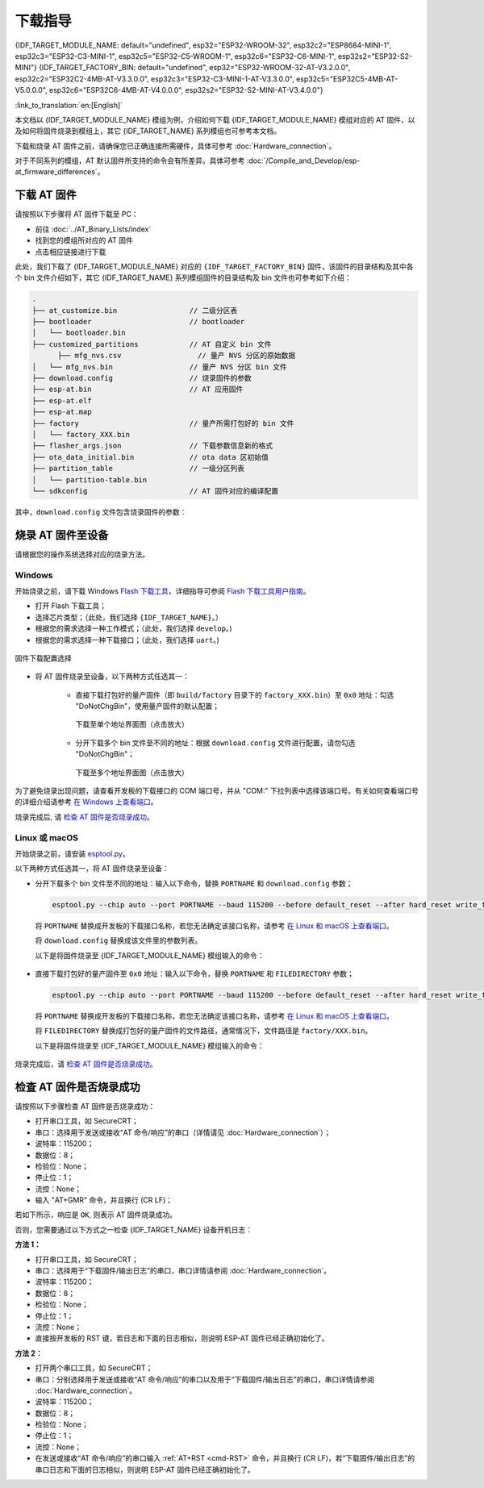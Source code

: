 下载指导
==========

{IDF_TARGET_MODULE_NAME: default="undefined", esp32="ESP32-WROOM-32", esp32c2="ESP8684-MINI-1", esp32c3="ESP32-C3-MINI-1", esp32c5="ESP32-C5-WROOM-1",  esp32c6="ESP32-C6-MINI-1", esp32s2="ESP32-S2-MINI"}
{IDF_TARGET_FACTORY_BIN: default="undefined", esp32="ESP32-WROOM-32-AT-V3.2.0.0", esp32c2="ESP32C2-4MB-AT-V3.3.0.0", esp32c3="ESP32-C3-MINI-1-AT-V3.3.0.0", esp32c5="ESP32C5-4MB-AT-V5.0.0.0", esp32c6="ESP32C6-4MB-AT-V4.0.0.0", esp32s2="ESP32-S2-MINI-AT-V3.4.0.0"}

:link_to_translation:`en:[English]`

本文档以 {IDF_TARGET_MODULE_NAME} 模组为例，介绍如何下载 {IDF_TARGET_MODULE_NAME} 模组对应的 AT 固件，以及如何将固件烧录到模组上，其它 {IDF_TARGET_NAME} 系列模组也可参考本文档。

下载和烧录 AT 固件之前，请确保您已正确连接所需硬件，具体可参考 :doc:`Hardware_connection`。

对于不同系列的模组，AT 默认固件所支持的命令会有所差异。具体可参考 :doc:`/Compile_and_Develop/esp-at_firmware_differences`。

.. _download-at-firmware:

下载 AT 固件
-------------

请按照以下步骤将 AT 固件下载至 PC：

- 前往 :doc:`../AT_Binary_Lists/index`
- 找到您的模组所对应的 AT 固件
- 点击相应链接进行下载

此处，我们下载了 {IDF_TARGET_MODULE_NAME} 对应的 ``{IDF_TARGET_FACTORY_BIN}`` 固件，该固件的目录结构及其中各个 bin 文件介绍如下，其它 {IDF_TARGET_NAME} 系列模组固件的目录结构及 bin 文件也可参考如下介绍：


.. code-block:: none

   .
   ├── at_customize.bin                 // 二级分区表
   ├── bootloader                       // bootloader
   │   └── bootloader.bin
   ├── customized_partitions            // AT 自定义 bin 文件
         ├── mfg_nvs.csv                  // 量产 NVS 分区的原始数据
   │   └── mfg_nvs.bin                  // 量产 NVS 分区 bin 文件
   ├── download.config                  // 烧录固件的参数
   ├── esp-at.bin                       // AT 应用固件
   ├── esp-at.elf
   ├── esp-at.map
   ├── factory                          // 量产所需打包好的 bin 文件
   │   └── factory_XXX.bin
   ├── flasher_args.json                // 下载参数信息新的格式
   ├── ota_data_initial.bin             // ota data 区初始值
   ├── partition_table                  // 一级分区列表
   │   └── partition-table.bin
   └── sdkconfig                        // AT 固件对应的编译配置

其中，``download.config`` 文件包含烧录固件的参数：

.. only:: esp32

   .. code-block:: none

      --flash_mode dio --flash_freq 40m --flash_size 4MB
      0x1000 bootloader/bootloader.bin
      0x8000 partition_table/partition-table.bin
      0x10000 ota_data_initial.bin
      0x20000 at_customize.bin
      0x21000 customized_partitions/mfg_nvs.bin
      0x100000 esp-at.bin

.. only:: esp32c2

   .. code-block:: none

      --flash_mode dio --flash_freq 60m --flash_size 4MB
      0x0 bootloader/bootloader.bin
      0x8000 partition_table/partition-table.bin
      0xd000 ota_data_initial.bin
      0x1e000 at_customize.bin
      0x1f000 customized_partitions/mfg_nvs.bin
      0x60000 esp-at.bin

.. only:: esp32c3

   .. code-block:: none

      --flash_mode dio --flash_freq 40m --flash_size 4MB
      0x0 bootloader/bootloader.bin
      0x8000 partition_table/partition-table.bin
      0xd000 ota_data_initial.bin
      0x1e000 at_customize.bin
      0x1f000 customized_partitions/mfg_nvs.bin
      0x60000 esp-at.bin

.. only:: esp32c5

   .. code-block:: none

      --flash_mode dio --flash_freq 80m --flash_size 4MB
      0x2000 bootloader/bootloader.bin
      0x8000 partition_table/partition-table.bin
      0xd000 ota_data_initial.bin
      0x1e000 at_customize.bin
      0x1f000 customized_partitions/mfg_nvs.bin
      0x60000 esp-at.bin

.. only:: esp32c6

   .. code-block:: none

      --flash_mode dio --flash_freq 80m --flash_size 4MB
      0x0 bootloader/bootloader.bin
      0x8000 partition_table/partition-table.bin
      0xd000 ota_data_initial.bin
      0x1e000 at_customize.bin
      0x1f000 customized_partitions/mfg_nvs.bin
      0x60000 esp-at.bin

.. only:: esp32s2

   .. code-block:: none

      --flash_mode dio --flash_freq 80m --flash_size 4MB
      0x1000 bootloader/bootloader.bin
      0x8000 partition_table/partition-table.bin
      0x10000 ota_data_initial.bin
      0x20000 at_customize.bin
      0x21000 customized_partitions/mfg_nvs.bin
      0x100000 esp-at.bin

.. list::

   - ``--flash_mode dio`` 代表此固件采用的 flash dio 模式进行编译；
   :esp32 or esp32c3: - ``--flash_freq 40m`` 代表此固件采用的 flash 通讯频率为 40 MHz；
   :esp32c2: - ``--flash_freq 60m`` 代表此固件采用的 flash 通讯频率为 60 MHz；
   :esp32c5 or esp32c6 or esp32s2: - ``--flash_freq 80m`` 代表此固件采用的 flash 通讯频率为 80 MHz；
   - ``--flash_size 4MB`` 代表此固件适用的 flash 最小为 4 MB；
   :esp32 or esp32s2: - ``0x10000 ota_data_initial.bin`` 代表在 ``0x10000`` 地址烧录 ``ota_data_initial.bin`` 文件。
   :esp32c2 or esp32c3 or esp32c5 or esp32c6: - ``0xd000 ota_data_initial.bin`` 代表在 ``0xd000`` 地址烧录 ``ota_data_initial.bin`` 文件。

.. _flash-at-firmware-into-your-device:

烧录 AT 固件至设备
-------------------

请根据您的操作系统选择对应的烧录方法。

Windows
^^^^^^^^

开始烧录之前，请下载 Windows `Flash 下载工具 <https://dl.espressif.com/public/flash_download_tool.zip>`_，详细指导可参阅 `Flash 下载工具用户指南 <https://docs.espressif.com/projects/esp-test-tools/zh_CN/latest/{IDF_TARGET_PATH_NAME}/production_stage/tools/flash_download_tool.html>`_。

- 打开 Flash 下载工具；
- 选择芯片类型；（此处，我们选择 ``{IDF_TARGET_NAME}``。）
- 根据您的需求选择一种工作模式；（此处，我们选择 ``develop``。)
- 根据您的需求选择一种下载接口；（此处，我们选择 ``uart``。)

.. figure:: ../../_static/get_started/download_guide/download_tool_{IDF_TARGET_PATH_NAME}.png
   :align: center
   :alt: 固件下载配置选择
   :figclass: align-center

   固件下载配置选择

- 将 AT 固件烧录至设备，以下两种方式任选其一：

   - 直接下载打包好的量产固件（即 ``build/factory`` 目录下的 ``factory_XXX.bin``）至 ``0x0`` 地址：勾选 "DoNotChgBin"，使用量产固件的默认配置；

     .. figure:: ../../_static/get_started/download_guide/download_one_bin_{IDF_TARGET_PATH_NAME}.png
        :align: center
        :scale: 70%
        :alt: 下载至单个地址界面图

        下载至单个地址界面图（点击放大）

   - 分开下载多个 bin 文件至不同的地址：根据 ``download.config`` 文件进行配置，请勿勾选 "DoNotChgBin"；

     .. figure:: ../../_static/get_started/download_guide/download_multi_bin_{IDF_TARGET_PATH_NAME}.png
        :align: center
        :scale: 60%
        :alt: 下载至多个地址界面图

        下载至多个地址界面图（点击放大）

为了避免烧录出现问题，请查看开发板的下载接口的 COM 端口号，并从 "COM:" 下拉列表中选择该端口号。有关如何查看端口号的详细介绍请参考 `在 Windows 上查看端口 <https://docs.espressif.com/projects/esp-idf/zh_CN/latest/{IDF_TARGET_PATH_NAME}/get-started/establish-serial-connection.html#windows>`_。 

烧录完成后, 请 `检查 AT 固件是否烧录成功`_。

Linux 或 macOS
^^^^^^^^^^^^^^^

开始烧录之前，请安装 `esptool.py <https://github.com/espressif/esptool>`_。

以下两种方式任选其一，将 AT 固件烧录至设备：

- 分开下载多个 bin 文件至不同的地址：输入以下命令，替换 ``PORTNAME`` 和 ``download.config`` 参数；

  .. code-block:: none

      esptool.py --chip auto --port PORTNAME --baud 115200 --before default_reset --after hard_reset write_flash -z download.config

  将 ``PORTNAME`` 替换成开发板的下载接口名称，若您无法确定该接口名称，请参考 `在 Linux 和 macOS 上查看端口 <https://docs.espressif.com/projects/esp-idf/zh_CN/latest/{IDF_TARGET_PATH_NAME}/get-started/establish-serial-connection.html#linux-macos>`_。

  将 ``download.config`` 替换成该文件里的参数列表。

  以下是将固件烧录至 {IDF_TARGET_MODULE_NAME} 模组输入的命令：

   .. only:: esp32

      .. code-block:: none

         esptool.py --chip auto --port /dev/tty.usbserial-0001 --baud 115200 --before default_reset --after hard_reset write_flash -z --flash_mode dio --flash_freq 40m --flash_size 4MB 0x8000 partition_table/partition-table.bin 0x10000 ota_data_initial.bin 0x1000 bootloader/bootloader.bin 0x100000 esp-at.bin 0x20000 at_customize.bin 0x21000 customized_partitions/mfg_nvs.bin

   .. only:: esp32c2

      .. code-block:: none

         esptool.py --chip auto --port /dev/tty.usbserial-0001 --baud 115200 --before default_reset --after hard_reset write_flash -z --flash_mode dio --flash_freq 60m --flash_size 4MB 0x0 bootloader/bootloader.bin 0x60000 esp-at.bin 0x8000 partition_table/partition-table.bin 0xd000 ota_data_initial.bin 0x1e000 at_customize.bin 0x1f000 customized_partitions/mfg_nvs.bin

   .. only:: esp32c3

      .. code-block:: none

         esptool.py --chip auto --port /dev/tty.usbserial-0001 --baud 115200 --before default_reset --after hard_reset write_flash -z --flash_mode dio --flash_freq 40m --flash_size 4MB 0x8000 partition_table/partition-table.bin 0xd000 ota_data_initial.bin 0x0 bootloader/bootloader.bin 0x60000 esp-at.bin 0x1e000 at_customize.bin 0x1f000 customized_partitions/mfg_nvs.bin

   .. only:: esp32c5

      .. code-block:: none

         esptool.py --chip auto --port /dev/tty.usbserial-0001 --baud 115200 --before default_reset --after hard_reset write_flash -z --flash_mode dio --flash_freq 80m --flash_size 4MB 0x8000 partition_table/partition-table.bin 0xd000 ota_data_initial.bin 0x2000 bootloader/bootloader.bin 0x60000 esp-at.bin 0x1e000 at_customize.bin 0x1f000 customized_partitions/mfg_nvs.bin

   .. only:: esp32c6

      .. code-block:: none

         esptool.py --chip auto --port /dev/tty.usbserial-0001 --baud 115200 --before default_reset --after hard_reset write_flash -z --flash_mode dio --flash_freq 80m --flash_size 4MB 0x8000 partition_table/partition-table.bin 0xd000 ota_data_initial.bin 0x0 bootloader/bootloader.bin 0x60000 esp-at.bin 0x1e000 at_customize.bin 0x1f000 customized_partitions/mfg_nvs.bin

   .. only:: esp32s2

      .. code-block:: none

         esptool.py --chip auto --port /dev/tty.usbserial-0001 --baud 115200 --before default_reset --after hard_reset write_flash -z --flash_mode dio --flash_freq 40m --flash_size 4MB 0x0 bootloader/bootloader.bin 0x60000 esp-at.bin 0x8000 partition_table/partition-table.bin 0xd000 ota_data_initial.bin 0x1e000 at_customize.bin 0x1f000 customized_partitions/mfg_nvs.bin

- 直接下载打包好的量产固件至 ``0x0`` 地址：输入以下命令，替换 ``PORTNAME`` 和 ``FILEDIRECTORY`` 参数；

  .. code-block:: none

     esptool.py --chip auto --port PORTNAME --baud 115200 --before default_reset --after hard_reset write_flash -z --flash_mode dio --flash_freq 40m --flash_size 4MB 0x0 FILEDIRECTORY

  将 ``PORTNAME`` 替换成开发板的下载接口名称，若您无法确定该接口名称，请参考 `在 Linux 和 macOS 上查看端口 <https://docs.espressif.com/projects/esp-idf/zh_CN/latest/{IDF_TARGET_PATH_NAME}/get-started/establish-serial-connection.html#linux-macos>`_。

  将 ``FILEDIRECTORY`` 替换成打包好的量产固件的文件路径，通常情况下，文件路径是 ``factory/XXX.bin``。

  以下是将固件烧录至 {IDF_TARGET_MODULE_NAME} 模组输入的命令：

   .. only:: esp32

      .. code-block:: none

         esptool.py --chip auto --port /dev/tty.usbserial-0001 --baud 115200 --before default_reset --after hard_reset write_flash -z --flash_mode dio --flash_freq 40m --flash_size 4MB 0x0 factory/factory_WROOM-32.bin

   .. only:: esp32c2

      .. code-block:: none

         esptool.py --chip auto --port /dev/tty.usbserial-0001 --baud 115200 --before default_reset --after hard_reset write_flash -z --flash_mode dio --flash_freq 60m --flash_size 4MB 0x0 factory/factory_ESP32C2-4MB.bin

   .. only:: esp32c3

      .. code-block:: none

         esptool.py --chip auto --port /dev/tty.usbserial-0001 --baud 115200 --before default_reset --after hard_reset write_flash -z --flash_mode dio --flash_freq 40m --flash_size 4MB 0x0 factory/factory_MINI-1.bin

   .. only:: esp32c5

      .. code-block:: none

         esptool.py --chip auto --port /dev/tty.usbserial-0001 --baud 115200 --before default_reset --after hard_reset write_flash -z --flash_mode dio --flash_freq 80m --flash_size 4MB 0x0 factory/factory_ESP32C5-4MB.bin

   .. only:: esp32c6

      .. code-block:: none

         esptool.py --chip auto --port /dev/tty.usbserial-0001 --baud 115200 --before default_reset --after hard_reset write_flash -z --flash_mode dio --flash_freq 80m --flash_size 4MB 0x0 factory/factory_ESP32C6-4MB.bin

   .. only:: esp32s2

      .. code-block:: none

         esptool.py --chip auto --port /dev/tty.usbserial-0001 --baud 115200 --before default_reset --after hard_reset write_flash -z --flash_mode dio --flash_freq 80m --flash_size 4MB 0x0 factory/factory_MINI-1.bin

烧录完成后，请 `检查 AT 固件是否烧录成功`_。

.. _check-whether-at-works:

检查 AT 固件是否烧录成功
-------------------------

请按照以下步骤检查 AT 固件是否烧录成功：

- 打开串口工具，如 SecureCRT；
- 串口：选择用于发送或接收“AT 命令/响应”的串口（详情请见 :doc:`Hardware_connection`）；
- 波特率：115200；
- 数据位：8；
- 检验位：None；
- 停止位：1；
- 流控：None；
- 输入 "AT+GMR" 命令，并且换行 (CR LF)；

若如下所示，响应是 ``OK``, 则表示 AT 固件烧录成功。

.. only:: esp32c2

   .. code-block:: none

      AT+GMR
      AT version:3.3.0.0(3b13d04 - ESP32C2 - May  8 2024 08:21:45)
      SDK version:v5.0.6-dirty
      compile time(be332568):May  8 2024 08:50:59
      Bin version:v3.3.0.0(ESP32C2-4MB)

      OK

.. only:: esp32c3

   .. code-block:: none

      AT+GMR
      AT version:3.3.0.0(3b13d04 - ESP32C3 - May  8 2024 08:21:54)
      SDK version:v5.0.6-dirty
      compile time(be332568):May  8 2024 08:51:33
      Bin version:v3.3.0.0(MINI-1)

      OK

.. only:: esp32c5

   .. code-block:: none

      AT+GMR
      AT version:5.0.0.0(b0fe7e5 - ESP32C5 - Aug 22 2025 09:44:01)
      SDK version:v5.5-beta1-695-ga3ca8669f24
      compile time(7917c1fb):Aug 25 2025 15:10:23
      Bin version:v5.0.0.0(ESP32C5-4MB)

      OK

.. only:: esp32c6

   .. code-block:: none

      AT+GMR
      AT version:4.0.0.0(3fe3806 - ESP32C6 - Dec 29 2023 11:10:21)
      SDK version:v5.1.2-dirty
      compile time(89040be7):Jan  2 2024 05:53:07
      Bin version:v4.0.0.0(ESP32C6-4MB)

      OK

.. only:: esp32

   .. code-block:: none

      AT+GMR
      AT version:3.2.0.0(s-ec2dec2 - ESP32 - Jul 28 2023 07:05:28)
      SDK version:v5.0.2-376-g24b9d38a24-dirty
      compile time(6118fc22):Jul 28 2023 09:47:28
      Bin version:v3.2.0.0(WROOM-32)

      OK

.. only:: esp32s2

   .. code-block:: none

      AT+GMR
      AT version:3.4.0.0-dev(ca45add - ESP32S2 - May  9 2024 08:00:07)
      SDK version:v5.0.6-dirty
      compile time(877c7e69):May 10 2024 06:47:54
      Bin version:v3.4.0.0-dev(MINI)

      OK

否则，您需要通过以下方式之一检查 {IDF_TARGET_NAME} 设备开机日志：
  
**方法 1：**

- 打开串口工具，如 SecureCRT；
- 串口：选择用于“下载固件/输出日志”的串口，串口详情请参阅 :doc:`Hardware_connection`。
- 波特率：115200；
- 数据位：8；
- 检验位：None；
- 停止位：1；
- 流控：None；
- 直接按开发板的 RST 键，若日志和下面的日志相似，则说明 ESP-AT 固件已经正确初始化了。

**方法 2：**

- 打开两个串口工具，如 SecureCRT；
- 串口：分别选择用于发送或接收“AT 命令/响应”的串口以及用于“下载固件/输出日志”的串口，串口详情请参阅 :doc:`Hardware_connection`。
- 波特率：115200；
- 数据位：8；
- 检验位：None；
- 停止位：1；
- 流控：None；
- 在发送或接收“AT 命令/响应”的串口输入 :ref:`AT+RST <cmd-RST>` 命令，并且换行 (CR LF)，若“下载固件/输出日志”的串口日志和下面的日志相似，则说明 ESP-AT 固件已经正确初始化了。

.. only:: esp32

   {IDF_TARGET_NAME} 开机日志：

   .. code-block:: none

      rst:0x1 (POWERON_RESET),boot:0x13 (SPI_FAST_FLASH_BOOT)
      configsip: 0, SPIWP:0xee
      clk_drv:0x00,q_drv:0x00,d_drv:0x00,cs0_drv:0x00,hd_drv:0x00,wp_drv:0x00
      mode:DIO, clock div:2
      load:0x3fff0030,len:5884
      ho 0 tail 12 room 4
      load:0x40078000,len:15844
      load:0x40080400,len:3560
      entry 0x40080604
      I (29) boot: ESP-IDF v5.0-541-g885e501d99-dirty 2nd stage bootloader
      I (29) boot: compile time 08:40:13
      I (29) boot: chip revision: v1.0
      I (34) boot.esp32: SPI Speed      : 40MHz
      I (38) boot.esp32: SPI Mode       : DIO
      I (43) boot.esp32: SPI Flash Size : 4MB
      I (47) boot: Enabling RNG early entropy source...
      I (53) boot: Partition Table:
      I (56) boot: ## Label            Usage          Type ST Offset   Length
      I (64) boot:  0 phy_init         RF data          01 01 0000f000 00001000
      I (71) boot:  1 otadata          OTA data         01 00 00010000 00002000
      I (78) boot:  2 nvs              WiFi data        01 02 00012000 0000e000
      I (86) boot:  3 at_customize     unknown          40 00 00020000 000e0000
      I (93) boot:  4 ota_0            OTA app          00 10 00100000 00180000
      I (101) boot:  5 ota_1            OTA app          00 11 00280000 00180000
      I (108) boot: End of partition table
      I (113) esp_image: segment 0: paddr=00100020 vaddr=3f400020 size=1a854h (108628) map
      I (161) esp_image: segment 1: paddr=0011a87c vaddr=3ff80063 size=00008h (     8) load
      I (161) esp_image: segment 2: paddr=0011a88c vaddr=3ffbdb60 size=04d5ch ( 19804) load
      I (174) esp_image: segment 3: paddr=0011f5f0 vaddr=40080000 size=00a28h (  2600) load
      I (176) esp_image: segment 4: paddr=00120020 vaddr=400d0020 size=11f5c0h (1177024) map
      I (609) esp_image: segment 5: paddr=0023f5e8 vaddr=40080a28 size=1e948h (125256) load
      I (660) esp_image: segment 6: paddr=0025df38 vaddr=400c0000 size=00064h (   100) load
      I (676) boot: Loaded app from partition at offset 0x100000
      I (676) boot: Disabling RNG early entropy source...
      no external 32k oscillator, disable it now.
      at param mode: 1
      AT cmd port:uart1 tx:17 rx:16 cts:15 rts:14 baudrate:115200
      module_name: WROOM-32
      max tx power=78, ret=0
      2.5.0

.. only:: esp32c2

   {IDF_TARGET_NAME} 开机日志:

   .. code-block:: none

      ESP-ROM:esp8684-api2-20220127
      Build:Jan 27 2022
      rst:0x1 (POWERON),boot:0xc (SPI_FAST_FLASH_BOOT)
      SPIWP:0xee
      mode:DIO, clock div:1
      load:0x3fcd6108,len:0x18b0
      load:0x403ae000,len:0x854
      load:0x403b0000,len:0x2724
      entry 0x403ae000
      I (32) boot: ESP-IDF v5.0-dev-5949-g885e501d99-dirty 2nd stage bootloader
      I (32) boot: compile time 11:05:11
      I (32) boot: chip revision: v1.0
      I (36) boot.esp32c2: MMU Page Size  : 64K
      I (41) boot.esp32c2: SPI Speed      : 60MHz
      I (46) boot.esp32c2: SPI Mode       : DIO
      I (50) boot.esp32c2: SPI Flash Size : 4MB
      I (55) boot: Enabling RNG early entropy source...
      I (61) boot: Partition Table:
      I (64) boot: ## Label            Usage          Type ST Offset   Length
      I (71) boot:  0 otadata          OTA data         01 00 0000d000 00002000
      I (79) boot:  1 phy_init         RF data          01 01 0000f000 00001000
      I (86) boot:  2 nvs              WiFi data        01 02 00010000 0000e000
      I (94) boot:  3 at_customize     unknown          40 00 0001e000 00042000
      I (101) boot:  4 ota_0            OTA app          00 10 00060000 001d0000
      I (109) boot:  5 ota_1            OTA app          00 11 00230000 001d0000
      I (116) boot: End of partition table
      I (121) esp_image: segment 0: paddr=00060020 vaddr=3c0e0020 size=288c8h (166088) map
      I (167) esp_image: segment 1: paddr=000888f0 vaddr=3fca6010 size=02c18h ( 11288) load
      I (170) esp_image: segment 2: paddr=0008b510 vaddr=40380000 size=04b08h ( 19208) load
      I (178) esp_image: segment 3: paddr=00090020 vaddr=42000020 size=d444ch (869452) map
      I (378) esp_image: segment 4: paddr=00164474 vaddr=40384b08 size=01508h (  5384) load
      I (382) boot: Loaded app from partition at offset 0x60000
      I (383) boot: Disabling RNG early entropy source...
      at param mode: 1
      AT cmd port:uart1 tx:7 rx:6 cts:5 rts:4 baudrate:115200
      module_name: ESP32C2-4MB
      max tx power=78, ret=0
      3.0.0

.. only:: esp32c3

   {IDF_TARGET_NAME} 开机日志:

   .. code-block:: none

      ESP-ROM:esp32c3-api1-20210207
      Build:Feb  7 2021
      rst:0x1 (POWERON),boot:0xc (SPI_FAST_FLASH_BOOT)
      SPIWP:0xee
      mode:DIO, clock div:2
      load:0x3fcd5820,len:0x16b4
      load:0x403cc710,len:0x970
      load:0x403ce710,len:0x2e90
      entry 0x403cc710
      I (31) boot: ESP-IDF v5.0-541-g885e501d99-dirty 2nd stage bootloader
      I (31) boot: compile time 14:34:08
      I (32) boot: chip revision: v0.3
      I (35) boot.esp32c3: SPI Speed      : 40MHz
      I (40) boot.esp32c3: SPI Mode       : DIO
      I (45) boot.esp32c3: SPI Flash Size : 4MB
      I (49) boot: Enabling RNG early entropy source...
      I (55) boot: Partition Table:
      I (58) boot: ## Label            Usage          Type ST Offset   Length
      I (66) boot:  0 otadata          OTA data         01 00 0000d000 00002000
      I (73) boot:  1 phy_init         RF data          01 01 0000f000 00001000
      I (81) boot:  2 nvs              WiFi data        01 02 00010000 0000e000
      I (88) boot:  3 at_customize     unknown          40 00 0001e000 00042000
      I (95) boot:  4 ota_0            OTA app          00 10 00060000 001d0000
      I (103) boot:  5 ota_1            OTA app          00 11 00230000 001d0000
      I (110) boot: End of partition table
      I (115) esp_image: segment 0: paddr=00060020 vaddr=3c170020 size=3bd30h (245040) map
      I (175) esp_image: segment 1: paddr=0009bd58 vaddr=3fc95400 size=03884h ( 14468) load
      I (178) esp_image: segment 2: paddr=0009f5e4 vaddr=40380000 size=00a34h (  2612) load
      I (181) esp_image: segment 3: paddr=000a0020 vaddr=42000020 size=167a10h (1473040) map
      I (497) esp_image: segment 4: paddr=00207a38 vaddr=40380a34 size=1486ch ( 84076) load
      I (518) esp_image: segment 5: paddr=0021c2ac vaddr=50000000 size=00018h (    24) load
      I (525) boot: Loaded app from partition at offset 0x60000
      I (525) boot: Disabling RNG early entropy source...
      no external 32k oscillator, disable it now.
      at param mode: 1
      AT cmd port:uart1 tx:7 rx:6 cts:5 rts:4 baudrate:115200
      module_name: MINI-1
      max tx power=78, ret=0
      2.5.0


.. only:: esp32c5

   {IDF_TARGET_NAME} 开机日志:

   .. code-block:: none

      ESP-ROM:esp32c5-eco2-20250121
      Build:Jan 21 2025
      rst:0x1 (POWERON),boot:0x58 (SPI_FAST_FLASH_BOOT)
      SPI mode:DIO, clock div:1
      load:0x408556b0,len:0x1710
      load:0x4084bba0,len:0xd7c
      load:0x4084e5a0,len:0x31bc
      entry 0x4084bbaa
      I (23) boot: ESP-IDF v5.5-beta1-695-ga3ca8669f24-dir 2nd stage bootloader
      I (24) boot: compile time Aug 25 2025 15:10:14
      I (24) boot: chip revision: v1.0
      I (26) boot: efuse block revision: v0.2
      I (29) boot.esp32c5: SPI Speed      : 80MHz
      I (33) boot.esp32c5: SPI Mode       : DIO
      I (37) boot.esp32c5: SPI Flash Size : 4MB
      I (41) boot: Enabling RNG early entropy source...
      I (45) boot: Partition Table:
      I (48) boot: ## Label            Usage          Type ST Offset   Length
      I (54) boot:  0 otadata          OTA data         01 00 0000d000 00002000
      I (60) boot:  1 phy_init         RF data          01 01 0000f000 00001000
      I (67) boot:  2 nvs              WiFi data        01 02 00010000 0000e000
      I (73) boot:  3 at_customize     unknown          40 00 0001e000 00042000
      I (80) boot:  4 ota_0            OTA app          00 10 00060000 001d0000
      I (86) boot:  5 ota_1            OTA app          00 11 00230000 001d0000
      I (93) boot: End of partition table
      I (97) esp_image: segment 0: paddr=00060020 vaddr=42170020 size=2c954h (182612) map
      I (136) esp_image: segment 1: paddr=0008c97c vaddr=40800000 size=0369ch ( 13980) load
      I (139) esp_image: segment 2: paddr=00090020 vaddr=42000020 size=16d640h (1496640) map
      I (396) esp_image: segment 3: paddr=001fd668 vaddr=4080369c size=196d0h (104144) load
      I (417) esp_image: segment 4: paddr=00216d40 vaddr=4081cd80 size=04998h ( 18840) load
      I (421) esp_image: segment 5: paddr=0021b6e0 vaddr=50000000 size=000a4h (   164) load
      I (428) boot: Loaded app from partition at offset 0x60000
      I (429) boot: Disabling RNG early entropy source...
      I (927) at-init: at param mode: 1
      I (1554) at-uart: AT cmd port:uart1 tx:23 rx:24 cts:25 rts:26 baudrate:115200
      I (1555) at-init: module_name: ESP32C5-4MB
      I (1557) at-init: max tx power=78, ret=0
      I (1560) at-init: v5.0.0.0 (gitlab)
      I (2752) at-wifi: negotiated phy mode: 4

.. only:: esp32c6

   {IDF_TARGET_NAME} 开机日志:

   .. code-block:: none

      ESP-ROM:esp32c6-20220919
      Build:Sep 19 2022
      rst:0xc (SW_CPU),boot:0x6c (SPI_FAST_FLASH_BOOT)
      Saved PC:0x4001975a
      SPIWP:0xee
      mode:DIO, clock div:2
      load:0x4086c410,len:0xd50
      load:0x4086e610,len:0x2d74
      load:0x40875720,len:0x1800
      entry 0x4086c410
      I (27) boot: ESP-IDF v5.0-dev-9643-g4bc762621d-dirty 2nd stage bootloader
      I (27) boot: compile time Jul  5 2023 11:12:16
      I (29) boot: chip revision: v0.1
      I (32) boot.esp32c6: SPI Speed      : 40MHz
      I (37) boot.esp32c6: SPI Mode       : DIO
      I (41) boot.esp32c6: SPI Flash Size : 4MB
      I (46) boot: Enabling RNG early entropy source...
      I (52) boot: Partition Table:
      I (55) boot: ## Label            Usage          Type ST Offset   Length
      I (62) boot:  0 otadata          OTA data         01 00 0000d000 00002000
      I (70) boot:  1 phy_init         RF data          01 01 0000f000 00001000
      I (77) boot:  2 nvs              WiFi data        01 02 00010000 0000e000
      I (85) boot:  3 at_customize     unknown          40 00 0001e000 00042000
      I (92) boot:  4 ota_0            OTA app          00 10 00060000 001d0000
      I (100) boot:  5 ota_1            OTA app          00 11 00230000 001d0000
      I (107) boot: End of partition table
      I (112) esp_image: segment 0: paddr=00060020 vaddr=42140020 size=30628h (198184) map
      I (198) esp_image: segment 1: paddr=00090650 vaddr=40800000 size=0f9c8h ( 63944) load
      I (228) esp_image: segment 2: paddr=000a0020 vaddr=42000020 size=13c688h (1296008) map
      I (740) esp_image: segment 3: paddr=001dc6b0 vaddr=4080f9c8 size=05bf4h ( 23540) load
      I (752) esp_image: segment 4: paddr=001e22ac vaddr=408155c0 size=03c54h ( 15444) load
      I (760) esp_image: segment 5: paddr=001e5f08 vaddr=50000000 size=00068h (   104) load
      I (771) boot: Loaded app from partition at offset 0x60000
      I (772) boot: Disabling RNG early entropy source...
      no external 32k oscillator, disable it now.
      at param mode: 1
      AT cmd port:uart1 tx:7 rx:6 cts:5 rts:4 baudrate:115200
      module_name: ESP32C6-4MB
      max tx power=78, ret=0
      4.0.0

.. only:: esp32s2

   {IDF_TARGET_NAME} startup log:

   .. code-block:: none

      ESP-ROM:esp32s2-rc4-20191025
      Build:Oct 25 2019
      rst:0x1 (POWERON),boot:0x8 (SPI_FAST_FLASH_BOOT)
      SPIWP:0xee
      mode:DIO, clock div:1
      load:0x3ffe6108,len:0x17d4
      load:0x4004c000,len:0xa9c
      load:0x40050000,len:0x3204
      entry 0x4004c1b8
      I (21) boot: ESP-IDF v5.0.6-dirty 2nd stage bootloader
      I (21) boot: compile time 06:47:54
      I (21) boot: chip revision: v0.0
      I (24) boot.esp32s2: SPI Speed      : 80MHz
      I (29) boot.esp32s2: SPI Mode       : DIO
      I (34) boot.esp32s2: SPI Flash Size : 4MB
      I (39) boot: Enabling RNG early entropy source...
      I (44) boot: Partition Table:
      I (48) boot: ## Label            Usage          Type ST Offset   Length
      I (55) boot:  0 phy_init         RF data          01 01 0000f000 00001000
      I (62) boot:  1 otadata          OTA data         01 00 00010000 00002000
      I (70) boot:  2 nvs              WiFi data        01 02 00012000 0000e000
      I (77) boot:  3 at_customize     unknown          40 00 00020000 000e0000
      I (85) boot:  4 ota_0            OTA app          00 10 00100000 00180000
      I (92) boot:  5 ota_1            OTA app          00 11 00280000 00180000
      I (100) boot: End of partition table
      I (104) esp_image: segment 0: paddr=00100020 vaddr=3f000020 size=28958h (166232) map
      I (146) esp_image: segment 1: paddr=00128980 vaddr=3ff9e02c size=00004h (     4) load
      I (146) esp_image: segment 2: paddr=0012898c vaddr=3ffc2f70 size=036f4h ( 14068) load
      I (155) esp_image: segment 3: paddr=0012c088 vaddr=40022000 size=03f90h ( 16272) load
      I (164) esp_image: segment 4: paddr=00130020 vaddr=40080020 size=d2214h (860692) map
      I (340) esp_image: segment 5: paddr=0020223c vaddr=40025f90 size=0cfdch ( 53212) load
      I (354) esp_image: segment 6: paddr=0020f220 vaddr=40070000 size=0002ch (    44) load
      I (363) boot: Loaded app from partition at offset 0x100000
      I (363) boot: Disabling RNG early entropy source...
      at param mode: 1
      AT cmd port:uart1 tx:17 rx:21 cts:20 rts:19 baudrate:115200
      module_name: MINI
      max tx power=78, ret=0
      v3.4.0.0-dev
